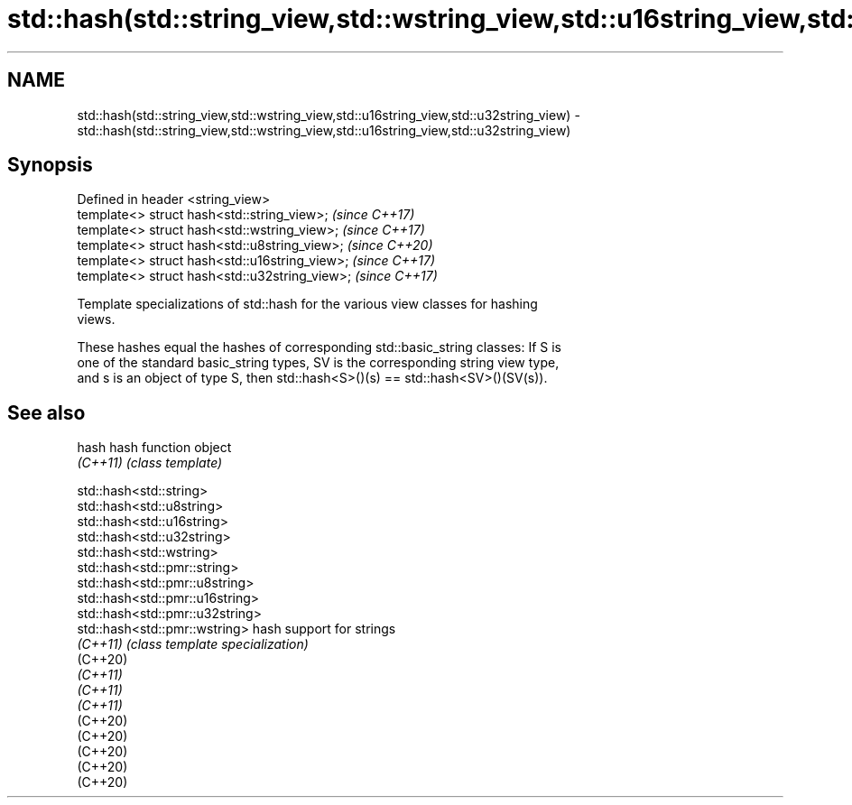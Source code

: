 .TH std::hash(std::string_view,std::wstring_view,std::u16string_view,std::u32string_view) 3 "2021.11.17" "http://cppreference.com" "C++ Standard Libary"
.SH NAME
std::hash(std::string_view,std::wstring_view,std::u16string_view,std::u32string_view) \- std::hash(std::string_view,std::wstring_view,std::u16string_view,std::u32string_view)

.SH Synopsis
   Defined in header <string_view>
   template<> struct hash<std::string_view>;     \fI(since C++17)\fP
   template<> struct hash<std::wstring_view>;    \fI(since C++17)\fP
   template<> struct hash<std::u8string_view>;   \fI(since C++20)\fP
   template<> struct hash<std::u16string_view>;  \fI(since C++17)\fP
   template<> struct hash<std::u32string_view>;  \fI(since C++17)\fP

   Template specializations of std::hash for the various view classes for hashing
   views.

   These hashes equal the hashes of corresponding std::basic_string classes: If S is
   one of the standard basic_string types, SV is the corresponding string view type,
   and s is an object of type S, then std::hash<S>()(s) == std::hash<SV>()(SV(s)).

.SH See also

   hash    hash function object
   \fI(C++11)\fP \fI(class template)\fP

   std::hash<std::string>
   std::hash<std::u8string>
   std::hash<std::u16string>
   std::hash<std::u32string>
   std::hash<std::wstring>
   std::hash<std::pmr::string>
   std::hash<std::pmr::u8string>
   std::hash<std::pmr::u16string>
   std::hash<std::pmr::u32string>
   std::hash<std::pmr::wstring>   hash support for strings
   \fI(C++11)\fP                        \fI(class template specialization)\fP
   (C++20)
   \fI(C++11)\fP
   \fI(C++11)\fP
   \fI(C++11)\fP
   (C++20)
   (C++20)
   (C++20)
   (C++20)
   (C++20)
